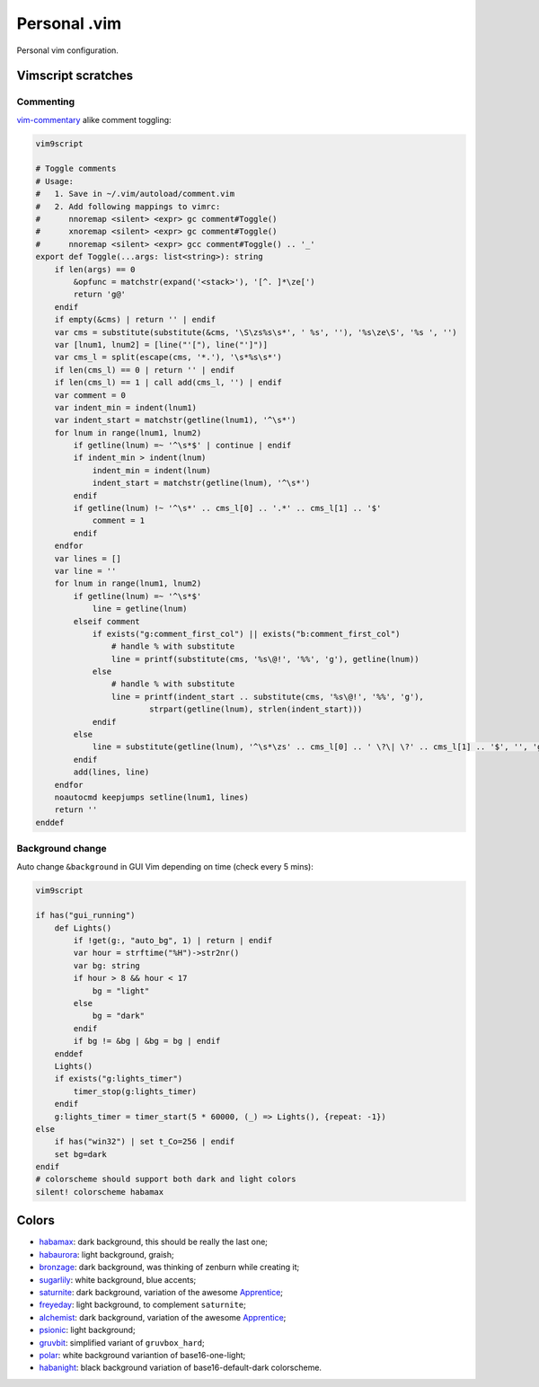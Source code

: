################################################################################
                                 Personal .vim
################################################################################


Personal vim configuration.


Vimscript scratches
===================

Commenting
----------

vim-commentary__ alike comment toggling:

__ https://github.com/tpope/vim-commentary

.. code:: vim

  vim9script

  # Toggle comments
  # Usage:
  #   1. Save in ~/.vim/autoload/comment.vim
  #   2. Add following mappings to vimrc:
  #      nnoremap <silent> <expr> gc comment#Toggle()
  #      xnoremap <silent> <expr> gc comment#Toggle()
  #      nnoremap <silent> <expr> gcc comment#Toggle() .. '_'
  export def Toggle(...args: list<string>): string
      if len(args) == 0
          &opfunc = matchstr(expand('<stack>'), '[^. ]*\ze[')
          return 'g@'
      endif
      if empty(&cms) | return '' | endif
      var cms = substitute(substitute(&cms, '\S\zs%s\s*', ' %s', ''), '%s\ze\S', '%s ', '')
      var [lnum1, lnum2] = [line("'["), line("']")]
      var cms_l = split(escape(cms, '*.'), '\s*%s\s*')
      if len(cms_l) == 0 | return '' | endif
      if len(cms_l) == 1 | call add(cms_l, '') | endif
      var comment = 0
      var indent_min = indent(lnum1)
      var indent_start = matchstr(getline(lnum1), '^\s*')
      for lnum in range(lnum1, lnum2)
          if getline(lnum) =~ '^\s*$' | continue | endif
          if indent_min > indent(lnum)
              indent_min = indent(lnum)
              indent_start = matchstr(getline(lnum), '^\s*')
          endif
          if getline(lnum) !~ '^\s*' .. cms_l[0] .. '.*' .. cms_l[1] .. '$'
              comment = 1
          endif
      endfor
      var lines = []
      var line = ''
      for lnum in range(lnum1, lnum2)
          if getline(lnum) =~ '^\s*$'
              line = getline(lnum)
          elseif comment
              if exists("g:comment_first_col") || exists("b:comment_first_col")
                  # handle % with substitute
                  line = printf(substitute(cms, '%s\@!', '%%', 'g'), getline(lnum))
              else
                  # handle % with substitute
                  line = printf(indent_start .. substitute(cms, '%s\@!', '%%', 'g'),
                          strpart(getline(lnum), strlen(indent_start)))
              endif
          else
              line = substitute(getline(lnum), '^\s*\zs' .. cms_l[0] .. ' \?\| \?' .. cms_l[1] .. '$', '', 'g')
          endif
          add(lines, line)
      endfor
      noautocmd keepjumps setline(lnum1, lines)
      return ''
  enddef


Background change
-----------------

Auto change ``&background`` in GUI Vim depending on time (check every 5 mins):

.. code:: vim

  vim9script

  if has("gui_running")
      def Lights()
          if !get(g:, "auto_bg", 1) | return | endif
          var hour = strftime("%H")->str2nr()
          var bg: string
          if hour > 8 && hour < 17
              bg = "light"
          else
              bg = "dark"
          endif
          if bg != &bg | &bg = bg | endif
      enddef
      Lights()
      if exists("g:lights_timer")
          timer_stop(g:lights_timer)
      endif
      g:lights_timer = timer_start(5 * 60000, (_) => Lights(), {repeat: -1})
  else
      if has("win32") | set t_Co=256 | endif
      set bg=dark
  endif
  # colorscheme should support both dark and light colors
  silent! colorscheme habamax


Colors
======

- habamax_: dark background, this should be really the last one;
- habaurora_: light background, graish;
- bronzage_: dark background, was thinking of zenburn while creating it;
- sugarlily_: white background, blue accents;
- saturnite_: dark background, variation of the awesome Apprentice_;
- freyeday_: light background, to complement ``saturnite``;
- alchemist_: dark background, variation of the awesome Apprentice_;
- psionic_: light background;
- gruvbit_: simplified variant of ``gruvbox_hard``;
- polar_: white background variantion of base16-one-light;
- habanight_: black background variation of base16-default-dark colorscheme.

.. _habamax: https://github.com/habamax/vim-habamax
.. _habaurora: https://github.com/habamax/vim-habaurora
.. _bronzage: https://github.com/habamax/vim-bronzage
.. _sugarlily: https://github.com/habamax/vim-sugarlily
.. _saturnite: https://github.com/habamax/vim-saturnite
.. _freyeday: https://github.com/habamax/vim-freyeday
.. _alchemist: https://github.com/habamax/vim-alchemist
.. _psionic: https://github.com/habamax/vim-psionic
.. _gruvbit: https://github.com/habamax/vim-gruvbit
.. _polar: https://github.com/habamax/vim-polar
.. _habanight: https://github.com/habamax/vim-habanight
.. _Apprentice: https://github.com/romainl/Apprentice
